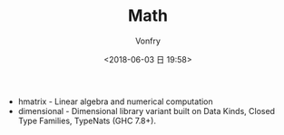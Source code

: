 #+TITLE: Math
#+AUTHOR: Vonfry
#+DATE: <2018-06-03 日 19:58>

- hmatrix - Linear algebra and numerical computation
- dimensional - Dimensional library variant built on Data Kinds, Closed Type Families, TypeNats (GHC 7.8+).
